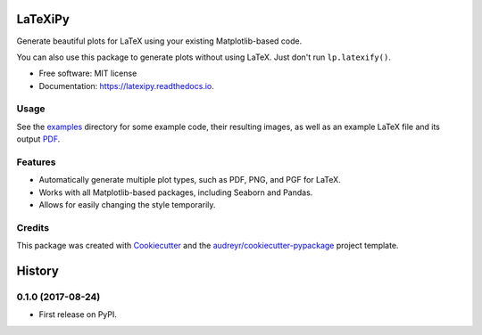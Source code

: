 ========
LaTeXiPy
========


.. image:: https://img.shields.io/pypi/v/latexipy.svg
        :target: https://pypi.python.org/pypi/latexipy
        :alt: PyPI version

.. image:: https://img.shields.io/travis/masasin/latexipy.svg
        :target: https://travis-ci.org/masasin/latexipy
        :alt: Test status

.. image:: https://readthedocs.org/projects/latexipy/badge/?version=latest
        :target: https://latexipy.readthedocs.io/en/latest/?badge=latest
        :alt: Documentation Status

.. image:: https://pyup.io/repos/github/masasin/latexipy/shield.svg
        :target: https://pyup.io/repos/github/masasin/latexipy/
        :alt: Updates

.. image:: https://img.shields.io/badge/license-MIT-blue.svg
        :target: https://github.com/masasin/latexipy
        :alt: MIT License


Generate beautiful plots for LaTeX using your existing Matplotlib-based code.

You can also use this package to generate plots without using LaTeX. Just don't run ``lp.latexify()``.

* Free software: MIT license
* Documentation: https://latexipy.readthedocs.io.


Usage
-----

.. code-block:: python
    :caption: myfile.py

    import latexipy as lp

    lp.latexify()  # Change to a serif font that fits with most LaTeX.

    with lp.figure('filename'):  # saves in img/ by default.
        draw_the_plot()

.. image:: https://github.com/masasin/latexipy/raw/master/examples/img/sincos_defaults.png

.. code-block:: latex
    :caption: mydoc.tex

    \usepackage{pgf}
    \input{filename.pgf}


See the examples_ directory for some example code, their resulting images, as well as an example LaTeX file and its output PDF_.

.. _examples: https://github.com/masasin/latexipy/tree/master/examples
.. _PDF: https://github.com/masasin/latexipy/raw/master/examples/example.pdf


Features
--------

* Automatically generate multiple plot types, such as PDF, PNG, and PGF for LaTeX.
* Works with all Matplotlib-based packages, including Seaborn and Pandas.
* Allows for easily changing the style temporarily.


Credits
---------

This package was created with Cookiecutter_ and the `audreyr/cookiecutter-pypackage`_ project template.

.. _Cookiecutter: https://github.com/audreyr/cookiecutter
.. _`audreyr/cookiecutter-pypackage`: https://github.com/audreyr/cookiecutter-pypackage



=======
History
=======

0.1.0 (2017-08-24)
------------------

* First release on PyPI.


